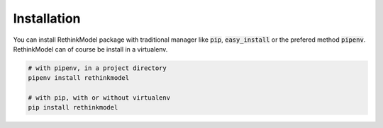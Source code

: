Installation
============

You can install RethinkModel package with traditional manager like :code:`pip`, :code:`easy_install` or the prefered method :code:`pipenv`. RethinkModel can of course be install in a virtualenv.

.. code-block::

    # with pipenv, in a project directory
    pipenv install rethinkmodel

    # with pip, with or without virtualenv
    pip install rethinkmodel
